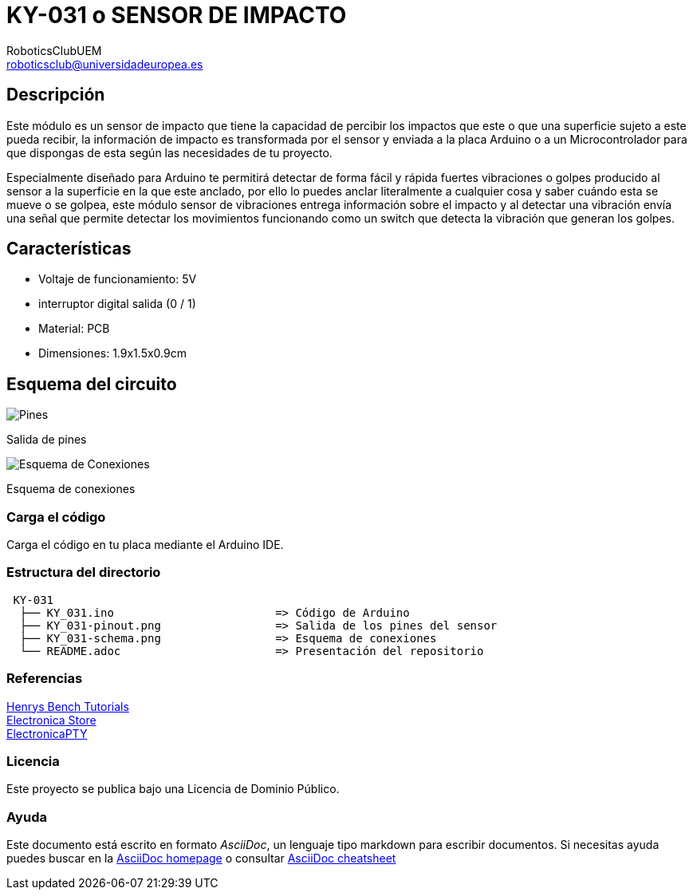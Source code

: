 :Author: RoboticsClubUEM
:Email: roboticsclub@universidadeuropea.es
:Date: 18/04/2018
:Revision: version#1.0
:License: Dominio Público

= KY-031 o SENSOR DE IMPACTO

== Descripción

Este módulo es un sensor de impacto que tiene la capacidad de percibir los impactos
que este o que una superficie sujeto a este pueda recibir, la información de impacto
es transformada por el sensor y enviada a la placa Arduino o a un Microcontrolador
para que dispongas de esta según las necesidades de tu proyecto. +

Especialmente diseñado para Arduino te permitirá detectar de forma
fácil y rápida fuertes vibraciones o golpes producido al sensor a la superficie
en la que este anclado, por ello lo puedes anclar literalmente a cualquier cosa
y saber cuándo esta se mueve o se golpea, este módulo sensor de vibraciones entrega
información sobre el impacto y al detectar una vibración envía una señal que permite
detectar los movimientos funcionando como un switch que detecta la vibración que
generan los golpes. +

== Características

* Voltaje de funcionamiento: 5V +
* interruptor digital salida (0 / 1) +
* Material: PCB +
* Dimensiones: 1.9x1.5x0.9cm +

== Esquema del circuito

image::KY_031-pinout.png[Pines]
Salida de pines +

image::KY_031-schema.png[Esquema de Conexiones]
Esquema de conexiones +

=== Carga el código

Carga el código en tu placa mediante el Arduino IDE.

=== Estructura del directorio

....
 KY-031
  ├── KY_031.ino                        => Código de Arduino
  ├── KY_031-pinout.png                 => Salida de los pines del sensor
  ├── KY_031-schema.png                 => Esquema de conexiones
  └── README.adoc                       => Presentación del repositorio
....

=== Referencias

http://henrysbench.capnfatz.com/henrys-bench/arduino-sensors-and-input/keyes-ky-031-arduino-knock-impact-sensor-manual-and-tutorial[Henrys Bench Tutorials] +
https://electronicastore.net/tutorial-usar-el-sensor-ky-031-y-arduino-programacion[Electronica Store] +
http://www.electronicapty.com/tienda/modulos-y-sensores-para-arduino/modulo-sensor-de-impacto-ky-031-para-arduino-detail[ElectronicaPTY] +

=== Licencia

Este proyecto se publica bajo una Licencia de {License}.

=== Ayuda

Este documento está escrito en formato _AsciiDoc_, un lenguaje tipo markdown para
escribir documentos.
Si necesitas ayuda puedes buscar en la http://www.methods.co.nz/asciidoc[AsciiDoc homepage]
o consultar http://powerman.name/doc/asciidoc[AsciiDoc cheatsheet]
